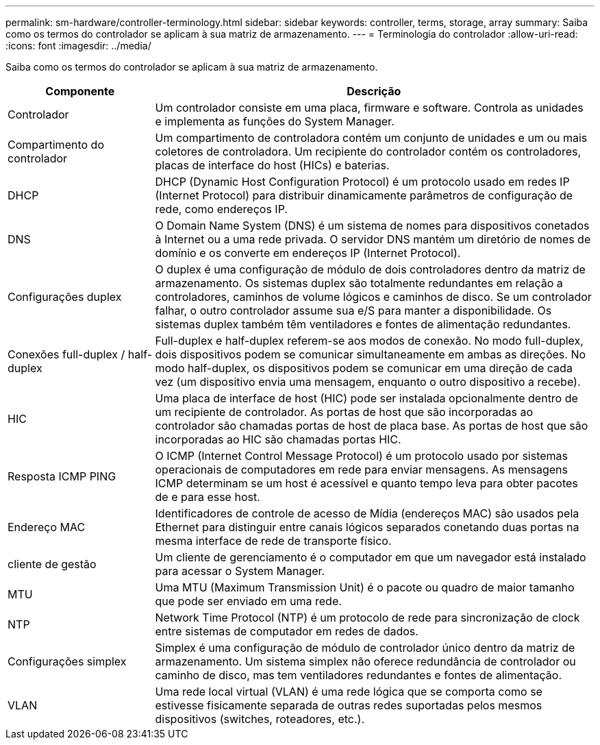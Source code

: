 ---
permalink: sm-hardware/controller-terminology.html 
sidebar: sidebar 
keywords: controller, terms, storage, array 
summary: Saiba como os termos do controlador se aplicam à sua matriz de armazenamento. 
---
= Terminologia do controlador
:allow-uri-read: 
:icons: font
:imagesdir: ../media/


[role="lead"]
Saiba como os termos do controlador se aplicam à sua matriz de armazenamento.

[cols="1a,3a"]
|===
| Componente | Descrição 


 a| 
Controlador
 a| 
Um controlador consiste em uma placa, firmware e software. Controla as unidades e implementa as funções do System Manager.



 a| 
Compartimento do controlador
 a| 
Um compartimento de controladora contém um conjunto de unidades e um ou mais coletores de controladora. Um recipiente do controlador contém os controladores, placas de interface do host (HICs) e baterias.



 a| 
DHCP
 a| 
DHCP (Dynamic Host Configuration Protocol) é um protocolo usado em redes IP (Internet Protocol) para distribuir dinamicamente parâmetros de configuração de rede, como endereços IP.



 a| 
DNS
 a| 
O Domain Name System (DNS) é um sistema de nomes para dispositivos conetados à Internet ou a uma rede privada. O servidor DNS mantém um diretório de nomes de domínio e os converte em endereços IP (Internet Protocol).



 a| 
Configurações duplex
 a| 
O duplex é uma configuração de módulo de dois controladores dentro da matriz de armazenamento. Os sistemas duplex são totalmente redundantes em relação a controladores, caminhos de volume lógicos e caminhos de disco. Se um controlador falhar, o outro controlador assume sua e/S para manter a disponibilidade. Os sistemas duplex também têm ventiladores e fontes de alimentação redundantes.



 a| 
Conexões full-duplex / half-duplex
 a| 
Full-duplex e half-duplex referem-se aos modos de conexão. No modo full-duplex, dois dispositivos podem se comunicar simultaneamente em ambas as direções. No modo half-duplex, os dispositivos podem se comunicar em uma direção de cada vez (um dispositivo envia uma mensagem, enquanto o outro dispositivo a recebe).



 a| 
HIC
 a| 
Uma placa de interface de host (HIC) pode ser instalada opcionalmente dentro de um recipiente de controlador. As portas de host que são incorporadas ao controlador são chamadas portas de host de placa base. As portas de host que são incorporadas ao HIC são chamadas portas HIC.



 a| 
Resposta ICMP PING
 a| 
O ICMP (Internet Control Message Protocol) é um protocolo usado por sistemas operacionais de computadores em rede para enviar mensagens. As mensagens ICMP determinam se um host é acessível e quanto tempo leva para obter pacotes de e para esse host.



 a| 
Endereço MAC
 a| 
Identificadores de controle de acesso de Mídia (endereços MAC) são usados pela Ethernet para distinguir entre canais lógicos separados conetando duas portas na mesma interface de rede de transporte físico.



 a| 
cliente de gestão
 a| 
Um cliente de gerenciamento é o computador em que um navegador está instalado para acessar o System Manager.



 a| 
MTU
 a| 
Uma MTU (Maximum Transmission Unit) é o pacote ou quadro de maior tamanho que pode ser enviado em uma rede.



 a| 
NTP
 a| 
Network Time Protocol (NTP) é um protocolo de rede para sincronização de clock entre sistemas de computador em redes de dados.



 a| 
Configurações simplex
 a| 
Simplex é uma configuração de módulo de controlador único dentro da matriz de armazenamento. Um sistema simplex não oferece redundância de controlador ou caminho de disco, mas tem ventiladores redundantes e fontes de alimentação.



 a| 
VLAN
 a| 
Uma rede local virtual (VLAN) é uma rede lógica que se comporta como se estivesse fisicamente separada de outras redes suportadas pelos mesmos dispositivos (switches, roteadores, etc.).

|===